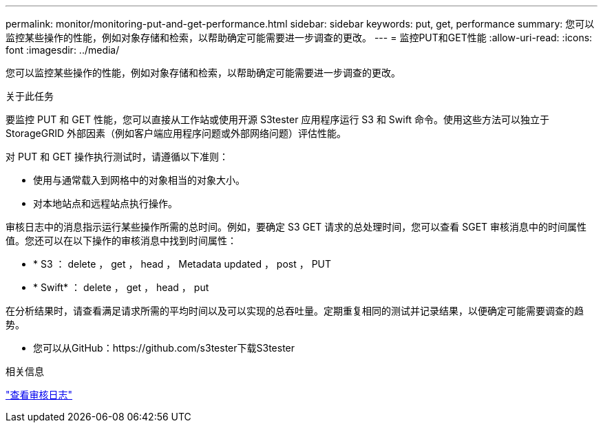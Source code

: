 ---
permalink: monitor/monitoring-put-and-get-performance.html 
sidebar: sidebar 
keywords: put, get, performance 
summary: 您可以监控某些操作的性能，例如对象存储和检索，以帮助确定可能需要进一步调查的更改。 
---
= 监控PUT和GET性能
:allow-uri-read: 
:icons: font
:imagesdir: ../media/


[role="lead"]
您可以监控某些操作的性能，例如对象存储和检索，以帮助确定可能需要进一步调查的更改。

.关于此任务
要监控 PUT 和 GET 性能，您可以直接从工作站或使用开源 S3tester 应用程序运行 S3 和 Swift 命令。使用这些方法可以独立于 StorageGRID 外部因素（例如客户端应用程序问题或外部网络问题）评估性能。

对 PUT 和 GET 操作执行测试时，请遵循以下准则：

* 使用与通常载入到网格中的对象相当的对象大小。
* 对本地站点和远程站点执行操作。


审核日志中的消息指示运行某些操作所需的总时间。例如，要确定 S3 GET 请求的总处理时间，您可以查看 SGET 审核消息中的时间属性值。您还可以在以下操作的审核消息中找到时间属性：

* * S3 ： delete ， get ， head ， Metadata updated ， post ， PUT
* * Swift* ： delete ， get ， head ， put


在分析结果时，请查看满足请求所需的平均时间以及可以实现的总吞吐量。定期重复相同的测试并记录结果，以便确定可能需要调查的趋势。

* 您可以从GitHub：https://github.com/s3tester下载S3tester


.相关信息
link:../audit/index.html["查看审核日志"]
